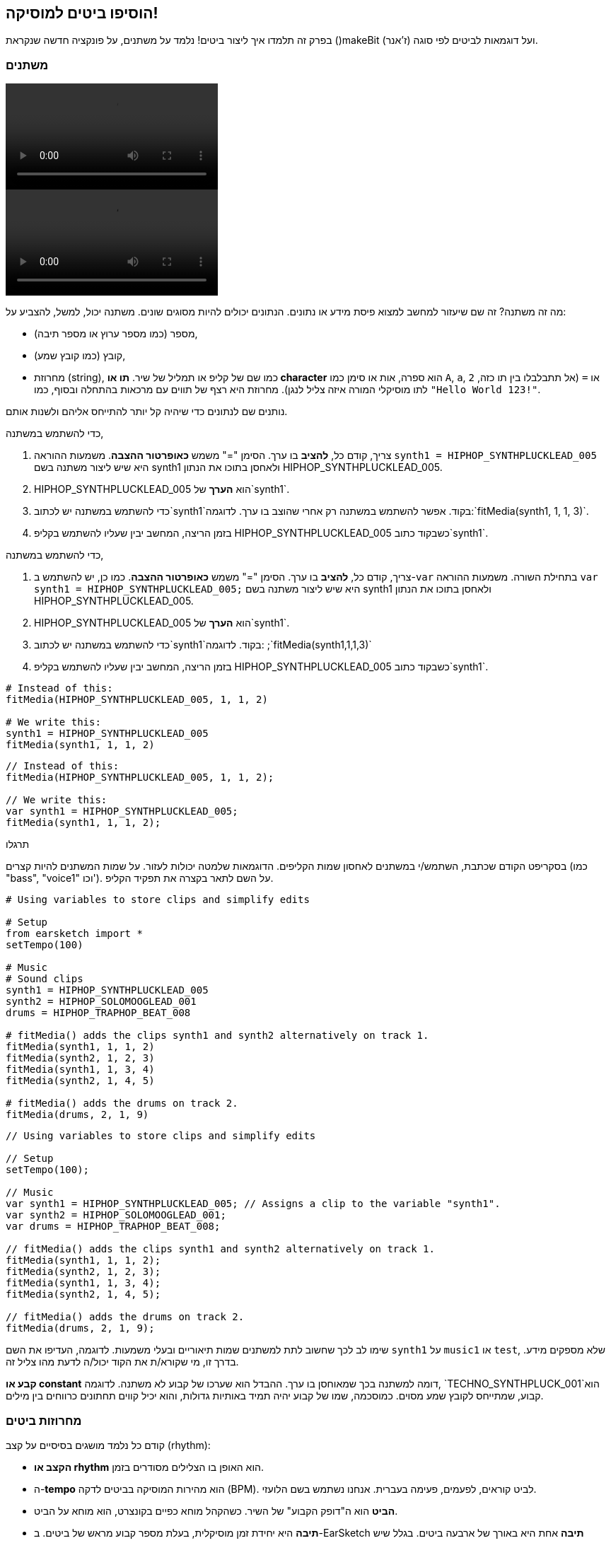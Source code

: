 [[addsomebeats]]
== הוסיפו ביטים למוסיקה!
:nofooter:

בפרק זה תלמדו איך ליצור ביטים! נלמד על משתנים, על פונקציה חדשה שנקראת ()makeBit ועל דוגמאות לביטים לפי סוגה (ז'אנר).


[[variables]]
=== משתנים

[role="curriculum-python curriculum-mp4"]
[[video2py]]
video::./videoMedia/002-05-Variables-PY.mp4[]

[role="curriculum-javascript curriculum-mp4"]
[[video2js]]
video::./videoMedia/002-05-Variables-JS.mp4[]

מה זה משתנה? זה שם שיעזור למחשב למצוא פיסת מידע או נתונים. הנתונים יכולים להיות מסוגים שונים. משתנה יכול, למשל, להצביע על:

* מספר (כמו מספר ערוץ או מספר תיבה),
* קובץ (כמו קובץ שמע), 
* מחרוזת (string), כמו שם של קליפ או תמליל של שיר. *תו או character* הוא ספרה, אות או סימן כמו `A`, `a`, `2` או `=` (אל תתבלבלו בין תו כזה, לתו מוסיקלי המורה איזה צליל לנגן). מחרוזת היא רצף של תווים עם מרכאות בהתחלה ובסוף, כמו `"Hello World 123!"`.

נותנים שם לנתונים כדי שיהיה קל יותר להתייחס אליהם ולשנות אותם. 

[role="curriculum-python"]
כדי להשתמש במשתנה,

. צריך, קודם כל, *להציב* בו ערך. הסימן "=" משמש *כאופרטור ההצבה*. משמעות ההוראה `synth1 = HIPHOP_SYNTHPLUCKLEAD_005` היא שיש ליצור משתנה בשם synth1 ולאחסן בתוכו את הנתון HIPHOP_SYNTHPLUCKLEAD_005.
. HIPHOP_SYNTHPLUCKLEAD_005 הוא *הערך* של`synth1`.
. כדי להשתמש במשתנה יש לכתוב`synth1`בקוד. אפשר להשתמש במשתנה רק אחרי שהוצב בו ערך. לדוגמה:`fitMedia(synth1, 1, 1, 3)`.
. בזמן הריצה, המחשב יבין שעליו להשתמש בקליפ HIPHOP_SYNTHPLUCKLEAD_005 כשבקוד כתוב`synth1`. 

[role="curriculum-javascript"]
כדי להשתמש במשתנה,

. צריך, קודם כל, *להציב* בו ערך. הסימן "=" משמש *כאופרטור ההצבה*. כמו כן, יש להשתמש ב-`var` בתחילת השורה. משמעות ההוראה `var synth1 = HIPHOP_SYNTHPLUCKLEAD_005;` היא שיש ליצור משתנה בשם synth1 ולאחסן בתוכו את הנתון HIPHOP_SYNTHPLUCKLEAD_005.
. HIPHOP_SYNTHPLUCKLEAD_005 הוא *הערך* של`synth1`.
. כדי להשתמש במשתנה יש לכתוב`synth1`בקוד. לדוגמה: ;`fitMedia(synth1,1,1,3)`
. בזמן הריצה, המחשב יבין שעליו להשתמש בקליפ HIPHOP_SYNTHPLUCKLEAD_005 כשבקוד כתוב`synth1`.

[role="curriculum-python"]
[source,python]
----
# Instead of this:
fitMedia(HIPHOP_SYNTHPLUCKLEAD_005, 1, 1, 2)

# We write this:
synth1 = HIPHOP_SYNTHPLUCKLEAD_005
fitMedia(synth1, 1, 1, 2)
----

[role="curriculum-javascript"]
[source,javascript]
----
// Instead of this:
fitMedia(HIPHOP_SYNTHPLUCKLEAD_005, 1, 1, 2);

// We write this:
var synth1 = HIPHOP_SYNTHPLUCKLEAD_005;
fitMedia(synth1, 1, 1, 2);
----

.תרגלו
****
בסקריפט הקודם שכתבת, השתמש/י במשתנים לאחסון שמות הקליפים. הדוגמאות שלמטה יכולות לעזור. על שמות המשתנים להיות קצרים (כמו "bass", "voice1" וכו'). על השם לתאר בקצרה את תפקיד הקליפ.
****

[role="curriculum-python"]
[source,python]
----
# Using variables to store clips and simplify edits

# Setup
from earsketch import *
setTempo(100)

# Music
# Sound clips
synth1 = HIPHOP_SYNTHPLUCKLEAD_005
synth2 = HIPHOP_SOLOMOOGLEAD_001
drums = HIPHOP_TRAPHOP_BEAT_008

# fitMedia() adds the clips synth1 and synth2 alternatively on track 1.
fitMedia(synth1, 1, 1, 2)
fitMedia(synth2, 1, 2, 3)
fitMedia(synth1, 1, 3, 4)
fitMedia(synth2, 1, 4, 5)

# fitMedia() adds the drums on track 2.
fitMedia(drums, 2, 1, 9)
----

[role="curriculum-javascript"]
[source,javascript]
----
// Using variables to store clips and simplify edits

// Setup
setTempo(100);

// Music
var synth1 = HIPHOP_SYNTHPLUCKLEAD_005; // Assigns a clip to the variable "synth1".
var synth2 = HIPHOP_SOLOMOOGLEAD_001;
var drums = HIPHOP_TRAPHOP_BEAT_008;

// fitMedia() adds the clips synth1 and synth2 alternatively on track 1.
fitMedia(synth1, 1, 1, 2);
fitMedia(synth2, 1, 2, 3);
fitMedia(synth1, 1, 3, 4);
fitMedia(synth2, 1, 4, 5);

// fitMedia() adds the drums on track 2.
fitMedia(drums, 2, 1, 9);
----
שימו לב לכך שחשוב לתת למשתנים שמות תיאוריים ובעלי משמעות. לדוגמה, העדיפו את השם `synth1` על `music1` או `test`, שלא מספקים מידע. בדרך זו, מי שקורא/ת את הקוד יכול/ה לדעת מהו צליל זה.

*קבע או constant* דומה למשתנה בכך שמאוחסן בו ערך. ההבדל הוא שערכו של קבוע לא משתנה. לדוגמה, `TECHNO_SYNTHPLUCK_001`הוא קבוע, שמתייחס לקובץ שמע מסוים. כמוסכמה, שמו של קבוע יהיה תמיד באותיות גדולות, והוא יכיל קווים תחתונים כרווחים בין מילים.

[[drumbeatstrings]]
=== מחרוזות ביטים

קודם כל נלמד מושגים בסיסיים על קצב (rhythm):

* *הקצב או rhythm* הוא האופן בו הצלילים מסודרים בזמן.
* ה-*tempo* הוא מהירות המוסיקה בביטים לדקה (BPM). לביט קוראים, לפעמים, פעימה בעברית. אנחנו נשתמש בשם הלועזי.
* *הביט* הוא ה"דופק הקבוע" של השיר. כשהקהל מוחא כפיים בקונצרט, הוא מוחא על הביט.
* *תיבה* היא יחידת זמן מוסיקלית, בעלת מספר קבוע מראש של ביטים. ב-EarSketch *תיבה* אחת היא באורך של ארבעה ביטים. בגלל שיש ארבעה ביטים בתיבה, ביטים נקראים גם *רבעים*.
* כל ביט יכול להתחלק למספר *תת-ביטים*. לדוגמה, רבע יכול להתחלק לשתי *שמיניות*. כשסופרים רבעים, סופרים: "אחת, שתיים, שלוש, ארבע". כשסופרים שמיניות, סופרים: "אחת, ו.., שתיים, ו.., שלוש, ו.., ארבע, ו..". שמינית יכולה להתחלק לשתי *שש-עשריות*.
* תיבה אחת מכילה ארבעה רבעים או שמונה שמיניות או שש עשרה שש-עשריות. שימו לב לכך, שסכום כל אורכי התווים בתיבה חייב להיות אחד. אפשר לערבב אורכים בתיבה (כל עוד סכומם שווה לאחד). למשל: 1/4 + 1/4 + (1/8 + 1/8) + (1/16 + 1/16 + 1/16 + 1/16) = 1.
* *מטרונום או פעמן* עוזר לקבוע את הקצב, על-ידי השמעת קליק על הביט. ב-DAW אפשר להפעיל ולכבות את המטרונום, על ידי לחיצה על האייקון "toggle metronome", לשמאל הסרגל שקובע את עצמת הצליל.

[[imediameasurepng]]
.תיבה
[caption="Figure 1: "]
image::../media/U1P1/beat.png[A measure]

[[imediabeatpng]]
.ביט (פעמה)
[caption="Figure 2: "]
image::../media/U1P1/beat.png[A beat]

[[imediasixteenthnotepng]]
.תו באורך שש-עשרית
[caption="Figure 3: "]
image::../media/U1P1/sixteenthnote.png[A sixteenth note]

.תרגלו
****
האזינו לשיר שאתם אוהבים, ונסו למחוא כף על הביט. אפשר לתרגל זאת עם חברים וחברות.
****

ניצור טיפוס חדש של משתנים: *מחרוזות תיפוף*; לתבניות כלי ההקשה. 
מחרוזת תיפוף היא מחרוזת המורכבת מהתווים `"0"`, `"+"` או `"-"`. לדוגמה: `"+0+0+++0-00-00-0"`. בדרך כלל, מחרוזת תיפוף היא באורך של 16 תווים, אבל אורכה יכול להשתנות. כל תו מתייחס לשש-עשרית, כך שמחרוזת של שישה עשר תווים היא תיבה שלמה.

* `0` מתחיל לנגן את הקליפ (המכיל הקשה של תוף, למשל).
* `+` מרחיב את נגינת הקליפ לתת-ביט הבא. הוא תמיד יבוא אחרי `0` או `+`.
* `-` מהווה הפסקה, כלומר שקט.

נזכיר שמחרוזת היא טיפוס נתונים. היא מכילה סדרה של תווים (כמו `0` או `+`) בתוך מרכאות.

.תרגלו
****
לכל אחת ממחרוזות התיפוף הבאות, נסו למחוא כפיים על האפסים. אחר-כך, האזינו לקובץ השמע ובדקו אם מחאתם במקום הנכון. תרגיל זה עוזר להבין כיצד מחרוזות תיפוף פועלות. 
****

הנה מספר דוגמאות למחרוזות תיפוף באורך של תיבה אחת:

Quarter notes: `"0\+++0+++0\+++0+++"`
(read: "1,2,3,4")
++++
<div class="curriculum-mp3">audioMedia/beatString1.mp3</div>
++++

שמיניות: `"+0+0+0+0+0+0+0+0"`
(קראו: "אחד ושתיים ושלוש וארבע")
++++
<div class="curriculum-mp3">audioMedia/beatString11.mp3</div>
++++

שש-עשריות: `"0000000000000000"`
(זה עלול להיות מאוד מהיר, תלוי בטמפו.)
++++
<div class="curriculum-mp3">audioMedia/beatString12.mp3</div>
++++

`"---0-0-0---0-0-0"`
(קראו: "אחד ושתיים, שלוש וארבע")
++++
<div class="curriculum-mp3">audioMedia/beatString2.mp3</div>
++++

`"---0-0-0---0---0"`
(קראו: "אחד, שתיים, שלוש וארבע")
++++
<div class="curriculum-mp3">audioMedia/beatString3.mp3</div>
++++

`"0000---0---0---0"`
(קראו: "אחד, שתיים, שלוש, ארבע e ו-a")
++++
<div class="curriculum-mp3">audioMedia/beatString4.mp3</div>
++++

////
ADDITIONAL VIDEO TO BE ADDED
See https://docs.google.com/spreadsheets/d/114pWGd27OkNC37ZRCZDIvoNPuwGLcO8KM5Z_sTjpn0M/edit#gid=302140020
video revamping tab
////


[[makebeat]]
=== הפונקציה `()makeBeat`

בואו נראה איך אפשר ליצור ביטים. המונח "ביט" ישמש אותנו כשם קצר יותר למחרוזת תיפוף: תבנית ריתמית חוזרת של צלילי הקשה. נשתמש בפונקציה `()makeBeat` עם ארבעה פרמטרים:

. *Clip Name*: הקליפ הנבחר. בדפדפן הצלילים, אפשר לבחור באמן "MAKEBEAT". אלה צלילים קצרים המתאימים למחרוזות תיפוף.
. *Track Number*: הערוץ בו ינוגן הביט.
. *Measure Number*: התיבה בה יתחיל הביט.
. *Beat String*: מחרוזת המורכבת מהתווים `"0"`, `"+"`, ו-`"-"`.

לדוגמה: `makeBeat(DUBSTEP_FILTERCHORD_002, 1, 1, "0--0--000--00-0-")` ימקם את הביט `0--0--000--00-0-` בערוץ אחד, בתיבה הראשונה וישתמש בקליפ `DUBSTEP_FILTERCHORD_002`.

פרטים נוספים בקטע הווידאו הבא:

[role="curriculum-python curriculum-mp4"]
[[video12py]]
video::./videoMedia/011-03-makeBeat()-PY.mp4[]

[role="curriculum-javascript curriculum-mp4"]
[[video12js]]
video::./videoMedia/011-03-makeBeat()-JS.mp4[]

הנה הדוגמה המוצגת בקטע:

[role="curriculum-python"]
[source,python]
----
# Using several makeBeat calls with different rhythms

# Setup
from earsketch import *
setTempo(120)

# Music
synth = DUBSTEP_FILTERCHORD_002
cymbal = OS_CLOSEDHAT01
beat1 = "-00-00+++00--0-0"
beat2 = "0--0--000--00-0-"

makeBeat(synth, 1, 1, beat1)
makeBeat(cymbal, 2, 1, beat2)
----

[role="curriculum-javascript"]
[source,javascript]
----
// Using several makeBeat calls with different rhythms

// Setup
setTempo(120);

// Music
var synth = DUBSTEP_FILTERCHORD_002;
var cymbal = OS_CLOSEDHAT01;
var beat1 = "-00-00+++00--0-0";
var beat2 = "0--0--000--00-0-";

makeBeat(synth, 1, 1, beat1);
makeBeat(cymbal, 2, 1, beat2);
----

.תרגלו
****
צרו משתנה חדש בשם `beatString1`, המכיל מחרוזת של 16 תווים. התווים יהיו מתוך: `"0"`, `"+"`, ו-`"-"`.
השתמשו בפונקציה `()makeBeat` כדי להוסיף את מחרוזת התיפוף לערוץ אחד.
שימו לכך ש:

. יש להציב ערך במשתנה, לפני שמשתמשים בו. הצבת ערך נעשית בעזרת הסימן `=`.
. כמו `()fitMedia`, גם הפונקציה `()makeBeat` מתחילה באות קטנה (`m`) ויש לה אות גדולה באמצע (`B`).
. כמו `()fitMedia`, גם לפונקציה `()makeBeat` יש ארבעה פרמטרים המופרדים בפסיקים.

אם בשמיעה ראשונה, השיר לא נשמע טוב מספיק, זה בסדר גמור. שחקו עם הביט עד שהשיר יישמע מצוין.
****

.תרגלו
****
צרו סקריפט חדש והוסיפו לו שניים או שלושה קליפים בעזרת `()fitMedia`. השתמשו במשתנים כדי לאחסן את שמות הקליפים.
השתמשו בפונקציה `()makeBeat` כדי להוסיף לפחות שני ביטים שונים. תוכלו לנגן אותם בו-זמנית, בשני ערוצים שונים, או אחד אחרי השני באותו ערוץ.
****

[[beatsandgenres]]
=== צרו ביטים המבוססים על ז'אנר (סוגה) מסוים

עכשיו, אחרי שהתחלנו לעבוד עם `()makeBeat` ומחרוזות תיפוף (ביטים), נוכל להכיר מספר תבניות ביטים בסיסיות.
למדנו שסוגה מוסיקלית היא קטגוריה של יצירה אמנותית (כמו מוסיקה), המאופיינת בדמיון בצורה, בסגנון או בנושא. לסוגות מוסיקליות מסוימות יש תבניות ביטים אופייניות. הנה מספר דוגמאות:

נשתמש בשלושה סוגי צלילים: קיק (kick) בערוץ הראשון, סנר (snare) בערוץ השני והייהאט (hihat) בערוץ השלישי. נשתמש בפונקציה`()makeBeat` לכל אחד מהצלילים הללו, בשלושה ערוצים.

////
video is currently being edited
////

הנה הקוד:

[role="curriculum-python"]
[source,python]
----
# Creating beats in different genres

# Setup
from earsketch import *
setTempo(120)

# Sound clips
kick = OS_KICK05  # This is the "boom" sound.
snare = OS_SNARE01  # This is the "cat" sound.
hihat = OS_CLOSEDHAT01  # This is the "ts" sound.

# Rock beat on measure 1
makeBeat(kick, 1, 1, "0+++----0+++----")
makeBeat(snare, 2, 1, "----0+++----0+++")
makeBeat(hihat, 3, 1, "0+0+0+0+0+0+0+0+")

# Hip hop beat on measure 3
makeBeat(kick, 1, 3, "0+++------0+++--")
makeBeat(snare, 2, 3, "----0++0+0++0+++")
makeBeat(hihat, 3, 3, "0+0+0+0+0+0+0+0+")

# Jazz beat on measure 5
makeBeat(hihat, 3, 5, "0++0+00++0+00++0")

# Dembow (latin, caribbean) beat on measure 7
makeBeat(kick, 1, 7, "0+++0+++0+++0+++")
makeBeat(snare, 2, 7, "---0++0+---0++0+")
----

[role="curriculum-javascript"]
[source,javascript]
----
// Creating beats in different genres

// Setup
setTempo(120);

// Sound clips
var kick = OS_KICK05; // This is the "boom" sound.
var snare = OS_SNARE01; // This is the "cat" sound.
var hihat = OS_CLOSEDHAT01; // This is the "ts" sound.

// Rock beat on measure 1
makeBeat(kick, 1, 1, "0+++----0+++----");
makeBeat(snare, 2, 1, "----0+++----0+++");
makeBeat(hihat, 3, 1, "0+0+0+0+0+0+0+0+");

// Hip hop beat on measure 3
makeBeat(kick, 1, 3, "0+++------0+++--");
makeBeat(snare, 2, 3, "----0++0+0++0+++");
makeBeat(hihat, 3, 3, "0+0+0+0+0+0+0+0+");

// Jazz beat on measure 5
makeBeat(hihat, 3, 5, "0++0+00++0+00++0");

// Dembow (latin, caribbean) beat on measure 7
makeBeat(kick, 1, 7, "0+++0+++0+++0+++");
makeBeat(snare, 2, 7, "---0++0+---0++0+");
----

[[chapter3summary]]
=== סיכום פרק שלישי

* ב-EarSketch תיבה אחת מתחלקת לארבע פעימות (ביטים) או ארבעה רבעים. ביט אחד מתחלק לארבע שש-עשריות. 
* *משתנים* יוצרים מקום בזיכרון המחשב לאחסון נתונים. 
* לפני שימוש במשתנה יש להציב בשם המשתנה ערך (נתון) באמצעות הסימן `=`. רק אחרי ההצבה הראשונית ניתן להשתמש במשתנה בקוד על-ידי כתיבת שמו.
* *מחרוזת* היא טיפוס נתונים שמכיל סדרה של תווים בין מירכאות. 
* ניתן למצוא קליפים שמכילים צלילים של כלי הקשה, בדפדפן הצלילים, על-ידי סינון בעזרת הפילטר ARTIST. יש לבחור את האמן MAKEBEAT.
* נשתמש במחרוזות ובפונקציה `()makeBeat`כדי ליצור תבניות ריתמיות. `()makeBeat` מגדירה כל שש-עשרית בתבנית הריתמית בעזרת מחרוזת התיפוף. `0` מתחיל לנגן את הקליפ, `+` מרחיב את הקליפ לשש-עשרית הבאה, ו-`-` יוצר הפסקה.
* לפונקציה`()makeBeat` ארבעה פרמטרים:
** *clipName:* הקליפ שיוצר את הביט.
** *trackNumber:* הערוץ בו תמוקם המוסיקה.
** *Measure Number*: התיבה בה יתחיל הביט. מחרוזת התיפוף עצמה תקבע את האורך הכולל.
** *beatString:* המחרוזת שקובעת את הקצב שיווצר.
* תבניות קצב שונות מתאימות לז'אנרים (סוגות) מוסיקליים שונים.

[[chapter-questions]]
=== שאלות

[question]
--
מי מבין השורות הבאות היא מחרוזת?
[answers]
* "Five"
* 5
* FIVE
* Five
--

[question]
--
מה מייצג "0" במחרוזת תיפוף?
[answers]
* התחלת נגינת הקליפ
* הפסקה
* הרחבת הקליפ
* סיום הקליפ
--

[question]
--
ב-EarSketch, תיבה אחת היא:
[answers]
* באורך ארבעה ביטים
* באורך ארבעה תת-ביטים
* באורך 16 ביטים
* באורך של רבע אחד
--

[question]
--
תו באורך שש-עשרית הוא...
[answers]
* רבע של תו באורך רבע
* חצי ביט
* רבע של תיבה
* תיבה אחת
--

[question]
--
כדי להשתמש בפונקציה `()makeBeat`, אילו פרמטרים צריך?
[answers]
* שם הקליפ, ערוץ, תיבת התחלה, מחרוזת תיפוף
* טמפו, ערוץ, תיבת התחלה, תיבת סיום
* שם הקליפ, תיבת התחלה, תיבת סיום, מחרוזת תיפוף
* מחרוזת תיפוף, ערוץ. תיבת התחלה, שם הקליפ
--
